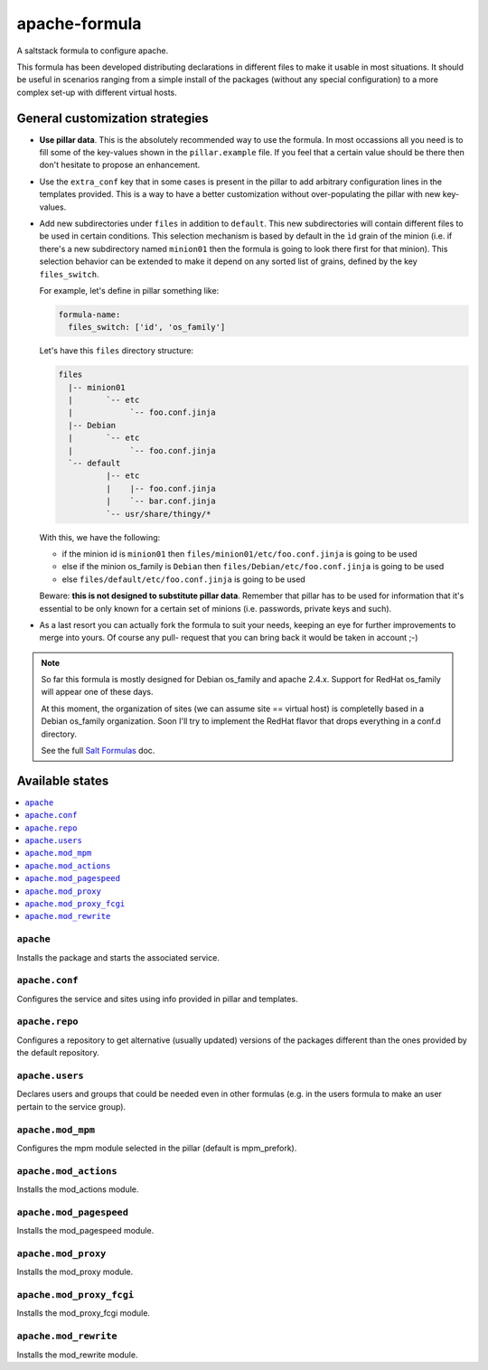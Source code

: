 ==============
apache-formula
==============

A saltstack formula to configure apache.

This formula has been developed distributing declarations in different files to
make it usable in most situations. It should be useful in scenarios ranging from
a simple install of the packages (without any special configuration) to a more
complex set-up with different virtual hosts.

General customization strategies
================================

* **Use pillar data**. This is the absolutely recommended way to use the
  formula. In most occassions all you need is to fill some of the key-values
  shown in the ``pillar.example`` file. If you feel that a certain value
  should be there then don't hesitate to propose an enhancement.

* Use the ``extra_conf`` key that in some cases is present in the pillar to add
  arbitrary configuration lines in the templates provided. This is a way to have
  a better customization without over-populating the pillar with new key-values.

* Add new subdirectories under ``files`` in addition to ``default``. This
  new subdirectories will contain different files to be used in certain
  conditions. This selection mechanism is based by default in the ``ìd`` grain
  of the minion (i.e. if there's a new subdirectory named ``minion01`` then
  the formula is going to look there first for that minion). This selection
  behavior can be extended to make it depend on any sorted list of grains,
  defined by the key ``files_switch``.

  For example, let's define in pillar something like:

  .. code:: yaml

      formula-name:
        files_switch: ['id', 'os_family']

  Let's have this ``files`` directory structure:

  .. code:: asciidoc

      files
        |-- minion01
        |       `-- etc
        |            `-- foo.conf.jinja
        |-- Debian
        |       `-- etc
        |            `-- foo.conf.jinja
        `-- default
                |-- etc
                |    |-- foo.conf.jinja
                |    `-- bar.conf.jinja
                `-- usr/share/thingy/*

  With this, we have the following:

  * if the minion id is ``minion01`` then ``files/minion01/etc/foo.conf.jinja``
    is going to be used

  * else if the minion os_family is ``Debian`` then
    ``files/Debian/etc/foo.conf.jinja`` is going to be used

  * else ``files/default/etc/foo.conf.jinja`` is going to be used

  Beware: **this is not designed to substitute pillar data**. Remember that
  pillar has to be used for information that it's essential to be only known for
  a certain set of minions (i.e. passwords, private keys and such).

* As a last resort you can actually fork the formula to suit your needs, keeping
  an eye for further improvements to merge into yours. Of course any pull-
  request that you can bring back it would be taken in account ;-)

.. note::

    So far this formula is mostly designed for Debian os_family and apache
    2.4.x. Support for RedHat os_family will appear one of these days.

    At this moment, the organization of sites (we can assume site == virtual
    host) is completelly based in a Debian os_family organization. Soon I'll try
    to implement the RedHat flavor that drops everything in a conf.d directory.

    See the full `Salt Formulas
    <http://docs.saltstack.com/en/latest/topics/development/conventions/formulas.html>`_ doc.


Available states
================

.. contents::
    :local:

``apache``
----------

Installs the package and starts the associated service.

``apache.conf``
---------------

Configures the service and sites using info provided in pillar and templates.

``apache.repo``
---------------

Configures a repository to get alternative (usually updated) versions of the
packages different than the ones provided by the default repository.

``apache.users``
----------------

Declares users and groups that could be needed even in other formulas
(e.g. in the users formula to make an user pertain to the service group).

``apache.mod_mpm``
----------------------

Configures the mpm module selected in the pillar (default is mpm_prefork).

``apache.mod_actions``
----------------------

Installs the mod_actions module.

``apache.mod_pagespeed``
------------------------

Installs the mod_pagespeed module.

``apache.mod_proxy``
--------------------

Installs the mod_proxy module.

``apache.mod_proxy_fcgi``
-------------------------

Installs the mod_proxy_fcgi module.

``apache.mod_rewrite``
----------------------

Installs the mod_rewrite module.
